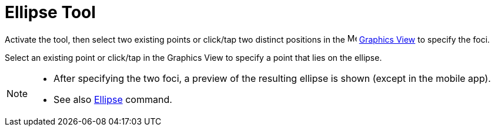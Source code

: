 = Ellipse Tool
:page-en: tools/Ellipse
ifdef::env-github[:imagesdir: /en/modules/ROOT/assets/images]

Activate the tool, then select two existing points or click/tap two distinct positions 
in the image:16px-Menu_view_graphics.svg.png[Menu view graphics.svg,width=16,height=16] xref:/Graphics_View.adoc[Graphics
View] to specify the foci. 

Select an existing point or click/tap in the Graphics View to specify a point that lies on the ellipse.

[NOTE]
====

* After specifying the two foci, a preview of the resulting ellipse is shown (except in the mobile app).
* See also xref:/commands/Ellipse.adoc[Ellipse] command.

====
